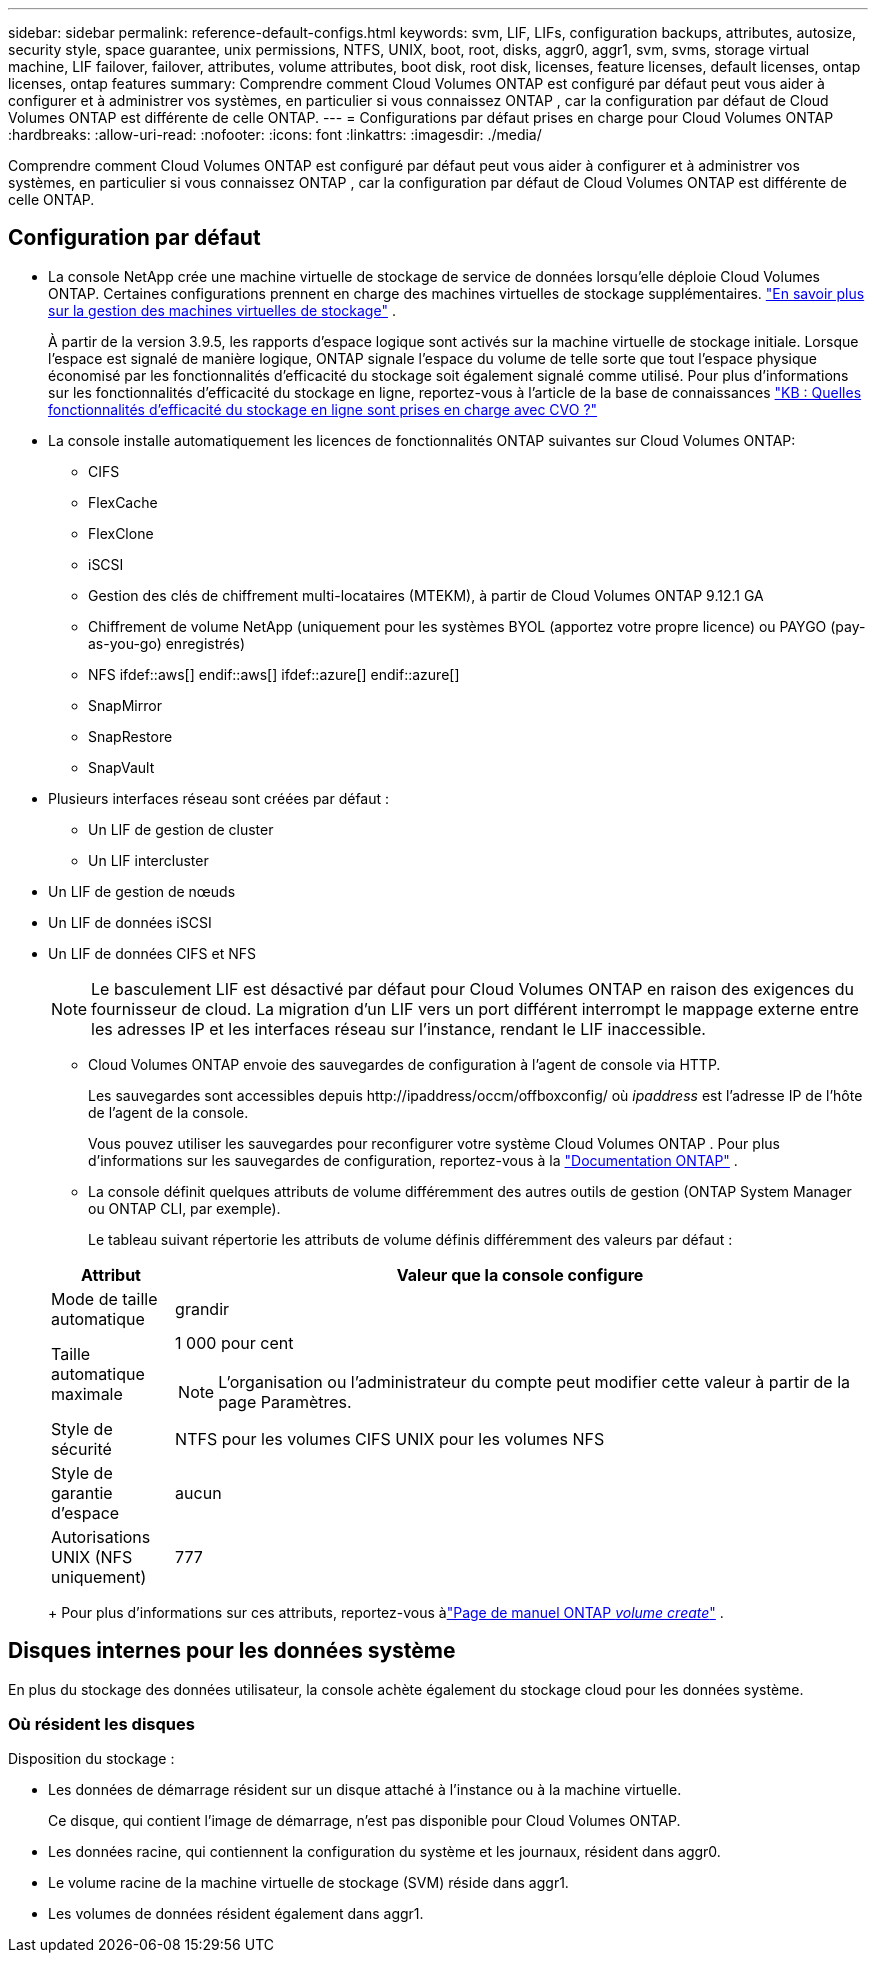 ---
sidebar: sidebar 
permalink: reference-default-configs.html 
keywords: svm, LIF, LIFs, configuration backups, attributes, autosize, security style, space guarantee, unix permissions, NTFS, UNIX, boot, root, disks, aggr0, aggr1, svm, svms, storage virtual machine, LIF failover, failover, attributes, volume attributes, boot disk, root disk, licenses, feature licenses, default licenses, ontap licenses, ontap features 
summary: Comprendre comment Cloud Volumes ONTAP est configuré par défaut peut vous aider à configurer et à administrer vos systèmes, en particulier si vous connaissez ONTAP , car la configuration par défaut de Cloud Volumes ONTAP est différente de celle ONTAP. 
---
= Configurations par défaut prises en charge pour Cloud Volumes ONTAP
:hardbreaks:
:allow-uri-read: 
:nofooter: 
:icons: font
:linkattrs: 
:imagesdir: ./media/


[role="lead"]
Comprendre comment Cloud Volumes ONTAP est configuré par défaut peut vous aider à configurer et à administrer vos systèmes, en particulier si vous connaissez ONTAP , car la configuration par défaut de Cloud Volumes ONTAP est différente de celle ONTAP.



== Configuration par défaut

* La console NetApp crée une machine virtuelle de stockage de service de données lorsqu'elle déploie Cloud Volumes ONTAP.  Certaines configurations prennent en charge des machines virtuelles de stockage supplémentaires. link:task-managing-svms.html["En savoir plus sur la gestion des machines virtuelles de stockage"] .
+
À partir de la version 3.9.5, les rapports d’espace logique sont activés sur la machine virtuelle de stockage initiale.  Lorsque l'espace est signalé de manière logique, ONTAP signale l'espace du volume de telle sorte que tout l'espace physique économisé par les fonctionnalités d'efficacité du stockage soit également signalé comme utilisé.  Pour plus d'informations sur les fonctionnalités d'efficacité du stockage en ligne, reportez-vous à l'article de la base de connaissances https://kb.netapp.com/Cloud/Cloud_Volumes_ONTAP/What_Inline_Storage_Efficiency_features_are_supported_with_CVO#["KB : Quelles fonctionnalités d’efficacité du stockage en ligne sont prises en charge avec CVO ?"^]

* La console installe automatiquement les licences de fonctionnalités ONTAP suivantes sur Cloud Volumes ONTAP:
+
** CIFS
** FlexCache
** FlexClone
** iSCSI
** Gestion des clés de chiffrement multi-locataires (MTEKM), à partir de Cloud Volumes ONTAP 9.12.1 GA
** Chiffrement de volume NetApp (uniquement pour les systèmes BYOL (apportez votre propre licence) ou PAYGO (pay-as-you-go) enregistrés)
** NFS ifdef::aws[] endif::aws[] ifdef::azure[] endif::azure[]
** SnapMirror
** SnapRestore
** SnapVault


* Plusieurs interfaces réseau sont créées par défaut :
+
** Un LIF de gestion de cluster
** Un LIF intercluster




ifdef::azure[]

* Un LIF de gestion SVM sur les systèmes HA dans Azure


endif::azure[]

ifdef::gcp[]

* Un LIF de gestion SVM sur les systèmes HA dans Google Cloud


endif::gcp[]

ifdef::aws[]

* Un LIF de gestion SVM sur des systèmes à nœud unique dans AWS


endif::aws[]

* Un LIF de gestion de nœuds


ifdef::gcp[]

+ Dans Google Cloud, ce LIF est combiné avec le LIF intercluster.

endif::gcp[]

* Un LIF de données iSCSI
* Un LIF de données CIFS et NFS
+

NOTE: Le basculement LIF est désactivé par défaut pour Cloud Volumes ONTAP en raison des exigences du fournisseur de cloud.  La migration d'un LIF vers un port différent interrompt le mappage externe entre les adresses IP et les interfaces réseau sur l'instance, rendant le LIF inaccessible.

+
** Cloud Volumes ONTAP envoie des sauvegardes de configuration à l'agent de console via HTTP.
+
Les sauvegardes sont accessibles depuis \http://ipaddress/occm/offboxconfig/ où _ipaddress_ est l'adresse IP de l'hôte de l'agent de la console.

+
Vous pouvez utiliser les sauvegardes pour reconfigurer votre système Cloud Volumes ONTAP .  Pour plus d'informations sur les sauvegardes de configuration, reportez-vous à la https://docs.netapp.com/us-en/ontap/system-admin/config-backup-file-concept.html["Documentation ONTAP"^] .

** La console définit quelques attributs de volume différemment des autres outils de gestion (ONTAP System Manager ou ONTAP CLI, par exemple).
+
Le tableau suivant répertorie les attributs de volume définis différemment des valeurs par défaut :

+
[cols="15,85"]
|===
| Attribut | Valeur que la console configure 


| Mode de taille automatique | grandir 


| Taille automatique maximale  a| 
1 000 pour cent


NOTE: L'organisation ou l'administrateur du compte peut modifier cette valeur à partir de la page Paramètres.



| Style de sécurité | NTFS pour les volumes CIFS UNIX pour les volumes NFS 


| Style de garantie d'espace | aucun 


| Autorisations UNIX (NFS uniquement) | 777 
|===
+
Pour plus d'informations sur ces attributs, reportez-vous àlink:https://docs.netapp.com/us-en/ontap-cli-9121/volume-create.html["Page de manuel ONTAP _volume create_"] .







== Disques internes pour les données système

En plus du stockage des données utilisateur, la console achète également du stockage cloud pour les données système.

ifdef::aws[]



=== AWS

* Trois disques par nœud pour les données de démarrage, racine et principales :
+
** Disque io1 de 47 Gio pour les données de démarrage
** Disque gp3 de 140 Gio pour les données racine
** Disque gp2 de 540 Gio pour les données de base


* Pour les paires HA :
+
** Deux volumes EBS st1 pour l'instance du médiateur, l'un d'environ 8 Gio comme disque racine et l'autre de 4 Gio comme disque de données
** Un disque gp3 de 140 Gio dans chaque nœud pour contenir une copie des données racine de l'autre nœud
+

NOTE: Dans certaines zones, le type de disque EBS disponible ne peut être que gp2.



* Un instantané EBS pour chaque disque de démarrage et disque racine
+

NOTE: Les instantanés sont créés automatiquement au redémarrage.

* Lorsque vous activez le chiffrement des données dans AWS à l'aide du service de gestion des clés (KMS), les disques de démarrage et racine de Cloud Volumes ONTAP sont également chiffrés.  Cela inclut le disque de démarrage de l’instance de médiateur dans une paire HA.  Les disques sont chiffrés à l’aide de la CMK que vous sélectionnez lorsque vous ajoutez un système Cloud Volumes ONTAP .



TIP: Dans AWS, la NVRAM se trouve sur le disque de démarrage.

endif::aws[]

ifdef::azure[]



=== Azure (nœud unique)

* Trois disques SSD Premium :
+
** Un disque de 10 Gio pour les données de démarrage
** Un disque de 140 Gio pour les données racine
** Un disque de 512 Gio pour la NVRAM
+
Si la machine virtuelle que vous avez choisie pour Cloud Volumes ONTAP prend en charge les SSD Ultra, le système utilise un SSD Ultra de 32 Gio pour la NVRAM, plutôt qu'un SSD Premium.



* Un disque dur standard de 1 024 Gio pour la sauvegarde des cœurs
* Un instantané Azure pour chaque disque de démarrage et disque racine
* Par défaut, chaque disque dans Azure est chiffré au repos.
+
Si la machine virtuelle que vous avez choisie pour Cloud Volumes ONTAP prend en charge les disques gérés Premium SSD v2 comme disques de données, le système utilise un disque géré Premium SSD v2 de 32 Gio pour la NVRAM et un autre comme disque racine.





=== Azure (paire HA)

.HA s'associe à un blob de pages
* Deux disques SSD Premium de 10 Gio pour le volume de démarrage (un par nœud)
* Deux blobs de pages de stockage Premium de 140 Gio pour le volume racine (un par nœud)
* Deux disques durs standard de 1 024 Gio pour la sauvegarde des cœurs (un par nœud)
* Deux disques SSD Premium de 512 Gio pour la NVRAM (un par nœud)
* Un instantané Azure pour chaque disque de démarrage et disque racine
+

NOTE: Les instantanés sont créés automatiquement au redémarrage.

* Par défaut, chaque disque dans Azure est chiffré au repos.


.Paires HA avec disques gérés partagés dans plusieurs zones de disponibilité
* Deux disques SSD Premium de 10 Gio pour le volume de démarrage (un par nœud)
* Deux disques SSD Premium de 512 Gio pour le volume racine (un par nœud)
* Deux disques durs standard de 1 024 Gio pour la sauvegarde des cœurs (un par nœud)
* Deux disques SSD Premium de 512 Gio pour la NVRAM (un par nœud)
* Un instantané Azure pour chaque disque de démarrage et disque racine
+

NOTE: Les instantanés sont créés automatiquement au redémarrage.

* Par défaut, chaque disque dans Azure est chiffré au repos.


.Paires HA avec disques gérés partagés dans des zones de disponibilité uniques
* Deux disques SSD Premium de 10 Gio pour le volume de démarrage (un par nœud)
* Deux disques SSD Premium partagés gérés de 512 Gio pour le volume racine (un par nœud)
* Deux disques durs standard de 1 024 Gio pour la sauvegarde des cœurs (un par nœud)
* Deux disques SSD Premium gérés de 512 Gio pour NVRAM (un par nœud)


Si votre machine virtuelle prend en charge les disques gérés Premium SSD v2 comme disques de données, elle utilise 32 Gio de disques gérés Premium SSD v2 pour la NVRAM et 512 Gio de disques gérés partagés Premium SSD v2 pour le volume racine.

Vous pouvez déployer des paires HA dans une seule zone de disponibilité et utiliser des disques gérés Premium SSD v2 lorsque les conditions suivantes sont remplies :

* La version de Cloud Volumes ONTAP est 9.15.1 ou ultérieure.
* La région et la zone sélectionnées prennent en charge les disques gérés Premium SSD v2.  Pour plus d'informations sur les régions prises en charge, reportez-vous à https://azure.microsoft.com/en-us/explore/global-infrastructure/products-by-region/["Site Web Microsoft Azure : produits disponibles par région"^] .
* L'abonnement est enregistré auprès de Microsoftlink:task-saz-feature.html["Fonctionnalité Microsoft.Compute/VMOrchestratorZonalMultiFD"] .


endif::azure[]

ifdef::gcp[]



=== Google Cloud (nœud unique)

* Un disque persistant SSD de 10 Gio pour les données de démarrage
* Un disque persistant SSD de 64 Gio pour les données racine
* Un disque persistant SSD de 500 Gio pour la NVRAM
* Un disque persistant standard de 315 Gio pour la sauvegarde des cœurs
* Instantanés des données de démarrage et de racine
+

NOTE: Les instantanés sont créés automatiquement au redémarrage.

* Les disques de démarrage et racine sont chiffrés par défaut.




=== Google Cloud (paire HA)

* Deux disques persistants SSD de 10 Gio pour les données de démarrage
* Quatre disques persistants SSD de 64 Gio pour les données racine
* Deux disques persistants SSD de 500 Gio pour NVRAM
* Deux disques persistants standard de 315 Gio pour la sauvegarde des cœurs
* Un disque persistant standard de 10 Gio pour les données du médiateur
* Un disque persistant standard de 10 Gio pour les données de démarrage du médiateur
* Instantanés des données de démarrage et de racine
+

NOTE: Les instantanés sont créés automatiquement au redémarrage.

* Les disques de démarrage et racine sont chiffrés par défaut.


endif::gcp[]



=== Où résident les disques

Disposition du stockage :

* Les données de démarrage résident sur un disque attaché à l’instance ou à la machine virtuelle.
+
Ce disque, qui contient l'image de démarrage, n'est pas disponible pour Cloud Volumes ONTAP.

* Les données racine, qui contiennent la configuration du système et les journaux, résident dans aggr0.
* Le volume racine de la machine virtuelle de stockage (SVM) réside dans aggr1.
* Les volumes de données résident également dans aggr1.

